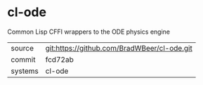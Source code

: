 * cl-ode

Common Lisp CFFI wrappers to the ODE physics engine

|---------+-------------------------------------------|
| source  | git:https://github.com/BradWBeer/cl-ode.git   |
| commit  | fcd72ab  |
| systems | cl-ode |
|---------+-------------------------------------------|

